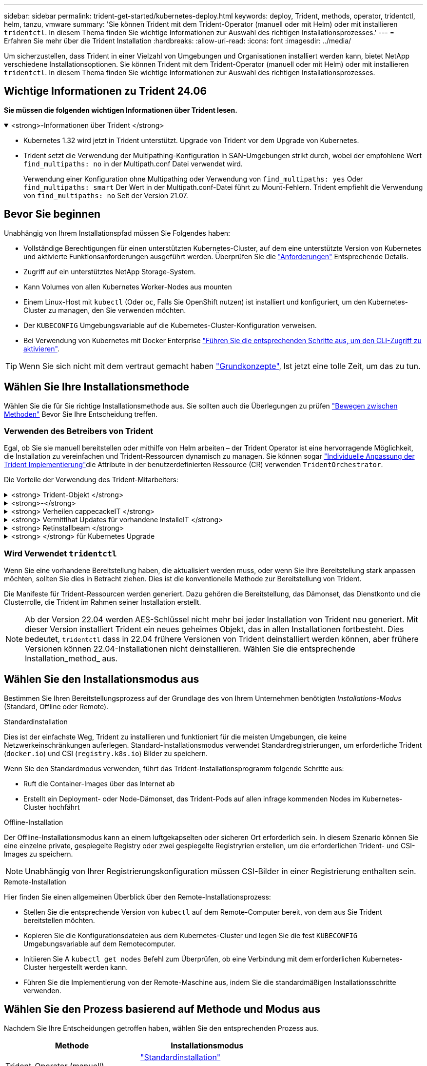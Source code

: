 ---
sidebar: sidebar 
permalink: trident-get-started/kubernetes-deploy.html 
keywords: deploy, Trident, methods, operator, tridentctl, helm, tanzu, vmware 
summary: 'Sie können Trident mit dem Trident-Operator (manuell oder mit Helm) oder mit installieren `tridentctl`. In diesem Thema finden Sie wichtige Informationen zur Auswahl des richtigen Installationsprozesses.' 
---
= Erfahren Sie mehr über die Trident Installation
:hardbreaks:
:allow-uri-read: 
:icons: font
:imagesdir: ../media/


[role="lead"]
Um sicherzustellen, dass Trident in einer Vielzahl von Umgebungen und Organisationen installiert werden kann, bietet NetApp verschiedene Installationsoptionen. Sie können Trident mit dem Trident-Operator (manuell oder mit Helm) oder mit installieren `tridentctl`. In diesem Thema finden Sie wichtige Informationen zur Auswahl des richtigen Installationsprozesses.



== Wichtige Informationen zu Trident 24.06

*Sie müssen die folgenden wichtigen Informationen über Trident lesen.*

.<strong>-Informationen über Trident </strong>
[%collapsible%open]
====
[]
=====
* Kubernetes 1.32 wird jetzt in Trident unterstützt. Upgrade von Trident vor dem Upgrade von Kubernetes.
* Trident setzt die Verwendung der Multipathing-Konfiguration in SAN-Umgebungen strikt durch, wobei der empfohlene Wert `find_multipaths: no` in der Multipath.conf Datei verwendet wird.
+
Verwendung einer Konfiguration ohne Multipathing oder Verwendung von `find_multipaths: yes` Oder `find_multipaths: smart` Der Wert in der Multipath.conf-Datei führt zu Mount-Fehlern. Trident empfiehlt die Verwendung von `find_multipaths: no` Seit der Version 21.07.



=====
====


== Bevor Sie beginnen

Unabhängig von Ihrem Installationspfad müssen Sie Folgendes haben:

* Vollständige Berechtigungen für einen unterstützten Kubernetes-Cluster, auf dem eine unterstützte Version von Kubernetes und aktivierte Funktionsanforderungen ausgeführt werden. Überprüfen Sie die link:requirements.html["Anforderungen"] Entsprechende Details.
* Zugriff auf ein unterstütztes NetApp Storage-System.
* Kann Volumes von allen Kubernetes Worker-Nodes aus mounten
* Einem Linux-Host mit `kubectl` (Oder `oc`, Falls Sie OpenShift nutzen) ist installiert und konfiguriert, um den Kubernetes-Cluster zu managen, den Sie verwenden möchten.
* Der `KUBECONFIG` Umgebungsvariable auf die Kubernetes-Cluster-Konfiguration verweisen.
* Bei Verwendung von Kubernetes mit Docker Enterprise https://docs.docker.com/ee/ucp/user-access/cli/["Führen Sie die entsprechenden Schritte aus, um den CLI-Zugriff zu aktivieren"^].



TIP: Wenn Sie sich nicht mit dem vertraut gemacht haben link:../trident-concepts/intro.html["Grundkonzepte"^], Ist jetzt eine tolle Zeit, um das zu tun.



== Wählen Sie Ihre Installationsmethode

Wählen Sie die für Sie richtige Installationsmethode aus. Sie sollten auch die Überlegungen zu prüfen link:kubernetes-deploy.html#move-between-installation-methods["Bewegen zwischen Methoden"] Bevor Sie Ihre Entscheidung treffen.



=== Verwenden des Betreibers von Trident

Egal, ob Sie sie manuell bereitstellen oder mithilfe von Helm arbeiten – der Trident Operator ist eine hervorragende Möglichkeit, die Installation zu vereinfachen und Trident-Ressourcen dynamisch zu managen. Sie können sogar link:../trident-get-started/kubernetes-customize-deploy.html["Individuelle Anpassung der Trident Implementierung"]die Attribute in der benutzerdefinierten Ressource (CR) verwenden `TridentOrchestrator`.

Die Vorteile der Verwendung des Trident-Mitarbeiters:

.<strong> Trident-Objekt </strong>
[%collapsible]
====
Der Trident Operator erstellt automatisch die folgenden Objekte für Ihre Kubernetes-Version.

* Servicekonto für den Betreiber
* ClusterRole und ClusterRoleBinding an das ServiceAccount
* Dedizierte PodSecurityPolicy (für Kubernetes 1.25 und früher)
* Der Bediener selbst


====
.<strong>-</strong>
[%collapsible]
====
Der Trident-Operator mit Cluster-Umfang verwaltet Ressourcen, die einer Trident-Installation auf Cluster-Ebene zugeordnet sind. Dies reduziert Fehler, die bei der Verwaltung von Clusterressourcen mit einem Namespace-Scoped-Operator auftreten können. Dies ist wichtig für die Selbstheilung und das Patching.

====
.<strong> Verheilen cappecackeIT </strong>
[%collapsible]
====
Der Bediener überwacht die Trident-Installation und ergreift aktiv Maßnahmen, um Probleme zu beheben, z. B. wenn die Bereitstellung gelöscht wird oder versehentlich geändert wird. Es wird ein `trident-operator-<generated-id>` Pod erstellt, der ein CR mit einer Trident-Installation verknüpft `TridentOrchestrator`. Dadurch wird sichergestellt, dass nur eine Instanz von Trident im Cluster vorhanden ist und das Setup kontrolliert wird, um sicherzustellen, dass die Installation idempotent ist. Wenn Änderungen an der Installation vorgenommen werden (z. B. Löschen der Bereitstellung oder Knotendemonsatz), identifiziert der Bediener diese und korrigiert sie einzeln.

====
.<strong> Vermittlhat Updates für vorhandene InstalleIT </strong>
[%collapsible]
====
Sie können eine vorhandene Implementierung einfach mit dem Bediener aktualisieren. Sie müssen nur die bearbeiten `TridentOrchestrator` CR, um Aktualisierungen für eine Installation durchzuführen.

Stellen Sie sich beispielsweise ein Szenario vor, in dem Sie Trident aktivieren müssen, um Debug-Protokolle zu generieren. Um dies zu `spec.debug` tun, patchen Sie Ihre `TridentOrchestrator` auf `true`:

[listing]
----
kubectl patch torc <trident-orchestrator-name> -n trident --type=merge -p '{"spec":{"debug":true}}'
----
Nachher `TridentOrchestrator` Wird aktualisiert, verarbeitet der Bediener die Updates und Patches für die vorhandene Installation. Dies kann dazu führen, dass neue Pods erstellt werden, um die Installation entsprechend zu ändern.

====
.<strong> Retinstallbeam </strong>
[%collapsible]
====
Der im Cluster enthaltene Trident Operator ermöglicht die saubere Entfernung von im Cluster-Umfang enthaltenen Ressourcen. Benutzer können Trident vollständig deinstallieren und einfach neu installieren.

====
.<strong> </strong> für Kubernetes Upgrade
[%collapsible]
====
Wenn die Kubernetes-Version des Clusters auf eine unterstützte Version aktualisiert wird, aktualisiert der Betreiber automatisch eine vorhandene Trident-Installation und ändert diese, um sicherzustellen, dass sie die Anforderungen der Kubernetes-Version erfüllt.


NOTE: Wenn das Cluster auf eine nicht unterstützte Version aktualisiert wird, verhindert der Bediener die Installation von Trident. Wenn Trident bereits zusammen mit dem Bediener installiert wurde, wird eine Warnung angezeigt, die anzeigt, dass Trident auf einer nicht unterstützten Kubernetes-Version installiert ist.

====


=== Wird Verwendet `tridentctl`

Wenn Sie eine vorhandene Bereitstellung haben, die aktualisiert werden muss, oder wenn Sie Ihre Bereitstellung stark anpassen möchten, sollten Sie dies in Betracht ziehen. Dies ist die konventionelle Methode zur Bereitstellung von Trident.

Die Manifeste für Trident-Ressourcen werden generiert. Dazu gehören die Bereitstellung, das Dämonset, das Dienstkonto und die Clusterrolle, die Trident im Rahmen seiner Installation erstellt.


NOTE: Ab der Version 22.04 werden AES-Schlüssel nicht mehr bei jeder Installation von Trident neu generiert. Mit dieser Version installiert Trident ein neues geheimes Objekt, das in allen Installationen fortbesteht. Dies bedeutet, `tridentctl` dass in 22.04 frühere Versionen von Trident deinstalliert werden können, aber frühere Versionen können 22.04-Installationen nicht deinstallieren. Wählen Sie die entsprechende Installation_method_ aus.



== Wählen Sie den Installationsmodus aus

Bestimmen Sie Ihren Bereitstellungsprozess auf der Grundlage des von Ihrem Unternehmen benötigten _Installations-Modus_ (Standard, Offline oder Remote).

[role="tabbed-block"]
====
.Standardinstallation
--
Dies ist der einfachste Weg, Trident zu installieren und funktioniert für die meisten Umgebungen, die keine Netzwerkeinschränkungen auferlegen. Standard-Installationsmodus verwendet Standardregistrierungen, um erforderliche Trident (`docker.io`) und CSI (`registry.k8s.io`) Bilder zu speichern.

Wenn Sie den Standardmodus verwenden, führt das Trident-Installationsprogramm folgende Schritte aus:

* Ruft die Container-Images über das Internet ab
* Erstellt ein Deployment- oder Node-Dämonset, das Trident-Pods auf allen infrage kommenden Nodes im Kubernetes-Cluster hochfährt


--
.Offline-Installation
--
Der Offline-Installationsmodus kann an einem luftgekapselten oder sicheren Ort erforderlich sein. In diesem Szenario können Sie eine einzelne private, gespiegelte Registry oder zwei gespiegelte Registryrien erstellen, um die erforderlichen Trident- und CSI-Images zu speichern.


NOTE: Unabhängig von Ihrer Registrierungskonfiguration müssen CSI-Bilder in einer Registrierung enthalten sein.

--
.Remote-Installation
--
Hier finden Sie einen allgemeinen Überblick über den Remote-Installationsprozess:

* Stellen Sie die entsprechende Version von `kubectl` auf dem Remote-Computer bereit, von dem aus Sie Trident bereitstellen möchten.
* Kopieren Sie die Konfigurationsdateien aus dem Kubernetes-Cluster und legen Sie die fest `KUBECONFIG` Umgebungsvariable auf dem Remotecomputer.
* Initiieren Sie A `kubectl get nodes` Befehl zum Überprüfen, ob eine Verbindung mit dem erforderlichen Kubernetes-Cluster hergestellt werden kann.
* Führen Sie die Implementierung von der Remote-Maschine aus, indem Sie die standardmäßigen Installationsschritte verwenden.


--
====


== Wählen Sie den Prozess basierend auf Methode und Modus aus

Nachdem Sie Ihre Entscheidungen getroffen haben, wählen Sie den entsprechenden Prozess aus.

[cols="2"]
|===
| Methode | Installationsmodus 


| Trident-Operator (manuell)  a| 
link:kubernetes-deploy-operator.html["Standardinstallation"]

link:kubernetes-deploy-operator-mirror.html["Offline-Installation"]



| Betreiber von Trident (Helm)  a| 
link:kubernetes-deploy-helm.html["Standardinstallation"]

link:kubernetes-deploy-helm-mirror.html["Offline-Installation"]



| `tridentctl`  a| 
link:kubernetes-deploy-tridentctl.html["Standard- oder Offline-Installation"]

|===


== Wechseln zwischen den Installationsmethoden

Sie können sich entscheiden, Ihre Installationsmethode zu ändern. Bevor Sie dies tun, sollten Sie folgendes bedenken:

* Verwenden Sie immer dieselbe Methode für die Installation und Deinstallation von Trident. Wenn Sie mit bereitgestellt haben `tridentctl`, sollten Sie die entsprechende Version der Binärdatei verwenden `tridentctl`, um Trident zu deinstallieren. Wenn Sie die Installation mit dem Operator ausführen, sollten Sie den CR bearbeiten `TridentOrchestrator` und `spec.uninstall=true` Trident deinstallieren.
* Wenn Sie über eine operatorbasierte Bereitstellung verfügen, die Sie entfernen und stattdessen verwenden möchten `tridentctl`, um Trident bereitzustellen, sollten Sie zunächst Trident bearbeiten `TridentOrchestrator` und auf „Deinstallieren“ setzen `spec.uninstall=true`. Dann löschen `TridentOrchestrator` und die Bedienerbereitstellung. Sie können dann installieren mit `tridentctl`.
* Wenn Sie über eine manuelle, bedienerbasierte Implementierung verfügen und die Helm-basierte Trident Operator-Implementierung verwenden möchten, sollten Sie zuerst den Operator manuell deinstallieren und dann die Helm-Installation durchführen. So kann Helm den Trident-Operator mit den erforderlichen Beschriftungen und Anmerkungen implementieren. Wenn dies nicht der Fall ist, schlägt die Bereitstellung des Helm-basierten Trident-Operators mit einem Fehler bei der Labelvalidierung und einem Validierungsfehler bei der Annotation fehl. Wenn Sie eine haben `tridentctl`-Basierte Bereitstellung, können Sie Helm-basierte Implementierung nutzen, ohne Probleme zu verursachen.




== Andere bekannte Konfigurationsoptionen

Bei der Installation von Trident auf VMware Tanzu Portfolio-Produkten:

* Das Cluster muss privilegierte Workloads unterstützen.
* Der `--kubelet-dir` Flag sollte auf den Speicherort des kubelet-Verzeichnisses gesetzt werden. Standardmäßig ist dies `/var/vcap/data/kubelet`.
+
Festlegen der Kubelet-Position unter Verwendung `--kubelet-dir` Ist für Trident Operator, Helm und bekannt `tridentctl` Implementierungen.


